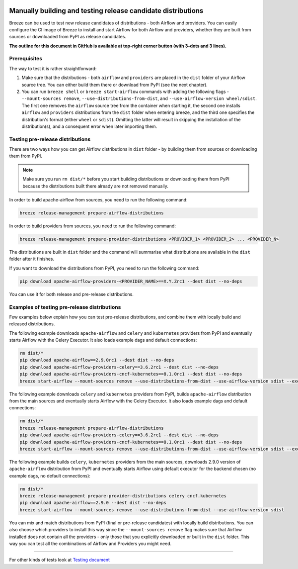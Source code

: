  .. Licensed to the Apache Software Foundation (ASF) under one
    or more contributor license agreements.  See the NOTICE file
    distributed with this work for additional information
    regarding copyright ownership.  The ASF licenses this file
    to you under the Apache License, Version 2.0 (the
    "License"); you may not use this file except in compliance
    with the License.  You may obtain a copy of the License at

 ..   http://www.apache.org/licenses/LICENSE-2.0

 .. Unless required by applicable law or agreed to in writing,
    software distributed under the License is distributed on an
    "AS IS" BASIS, WITHOUT WARRANTIES OR CONDITIONS OF ANY
    KIND, either express or implied.  See the License for the
    specific language governing permissions and limitations
    under the License.

Manually building and testing release candidate distributions
=============================================================

Breeze can be used to test new release candidates of distributions - both Airflow and providers. You can easily
configure the CI image of Breeze to install and start Airflow for both Airflow and providers, whether they
are built from sources or downloaded from PyPI as release candidates.

**The outline for this document in GitHub is available at top-right corner button (with 3-dots and 3 lines).**

Prerequisites
-------------

The way to test it is rather straightforward:

1) Make sure that the distributions - both ``airflow`` and ``providers`` are placed in the ``dist`` folder
   of your Airflow source tree. You can either build them there or download from PyPI (see the next chapter).

2) You can run ``breeze shell`` or ``breeze start-airflow`` commands with adding the following flags -
   ``--mount-sources remove``, ``--use-distributions-from-dist``, and ``--use-airflow-version wheel/sdist``. The first one
   removes the ``airflow`` source tree from the container when starting it, the second one installs ``airflow`` and
   ``providers`` distributions from the ``dist`` folder when entering breeze, and the third one specifies the distribution's
   format (either ``wheel`` or ``sdist``). Omitting the latter will result in skipping the installation of the
   distribution(s), and a consequent error when later importing them.

Testing pre-release distributions
---------------------------------

There are two ways how you can get Airflow distributions in ``dist`` folder - by building them from sources or
downloading them from PyPI.

.. note ::

    Make sure you run ``rm dist/*`` before you start building distributions or downloading them from PyPI because
    the distributions built there already are not removed manually.

In order to build apache-airflow from sources, you need to run the following command:

.. code-block:: bash

    breeze release-management prepare-airflow-distributions

In order to build providers from sources, you need to run the following command:

.. code-block:: bash

    breeze release-management prepare-provider-distributions <PROVIDER_1> <PROVIDER_2> ... <PROVIDER_N>

The distributions are built in ``dist`` folder and the command will summarise what distributions are available in the
``dist`` folder after it finishes.

If you want to download the distributions from PyPI, you need to run the following command:

.. code-block:: bash

    pip download apache-airflow-providers-<PROVIDER_NAME>==X.Y.Zrc1 --dest dist --no-deps

You can use it for both release and pre-release distributions.

Examples of testing pre-release distributions
---------------------------------------------

Few examples below explain how you can test pre-release distributions, and combine them with locally build
and released distributions.

The following example downloads ``apache-airflow`` and ``celery`` and ``kubernetes`` providers from PyPI and
eventually starts Airflow with the Celery Executor. It also loads example dags and default connections:

.. code:: bash

    rm dist/*
    pip download apache-airflow==2.9.0rc1 --dest dist --no-deps
    pip download apache-airflow-providers-celery==3.6.2rc1 --dest dist --no-deps
    pip download apache-airflow-providers-cncf-kubernetes==8.1.0rc1 --dest dist --no-deps
    breeze start-airflow --mount-sources remove --use-distributions-from-dist --use-airflow-version sdist --executor CeleryExecutor --backend postgres --load-default-connections --load-example-dags


The following example downloads ``celery`` and ``kubernetes`` providers from PyPI, builds
``apache-airflow`` distribution from the main sources and eventually starts Airflow with the Celery Executor.
It also loads example dags and default connections:

.. code:: bash

    rm dist/*
    breeze release-management prepare-airflow-distributions
    pip download apache-airflow-providers-celery==3.6.2rc1 --dest dist --no-deps
    pip download apache-airflow-providers-cncf-kubernetes==8.1.0rc1 --dest dist --no-deps
    breeze start-airflow --mount-sources remove --use-distributions-from-dist --use-airflow-version sdist --executor CeleryExecutor --backend postgres --load-default-connections --load-example-dags

The following example builds ``celery``, ``kubernetes`` providers from the main sources, downloads 2.9.0 version
of ``apache-airflow`` distribution from PyPI and eventually starts Airflow using default executor
for the backend chosen (no example dags, no default connections):

.. code:: bash

    rm dist/*
    breeze release-management prepare-provider-distributions celery cncf.kubernetes
    pip download apache-airflow==2.9.0 --dest dist --no-deps
    breeze start-airflow --mount-sources remove --use-distributions-from-dist --use-airflow-version sdist

You can mix and match distributions from PyPI (final or pre-release candidates) with locally build distributions. You
can also choose which providers to install this way since the ``--mount-sources remove`` flag makes sure that Airflow
installed does not contain all the providers - only those that you explicitly downloaded or built in the
``dist`` folder. This way you can test all the combinations of Airflow and Providers you might need.

-----

For other kinds of tests look at `Testing document <../09_testing.rst>`__
